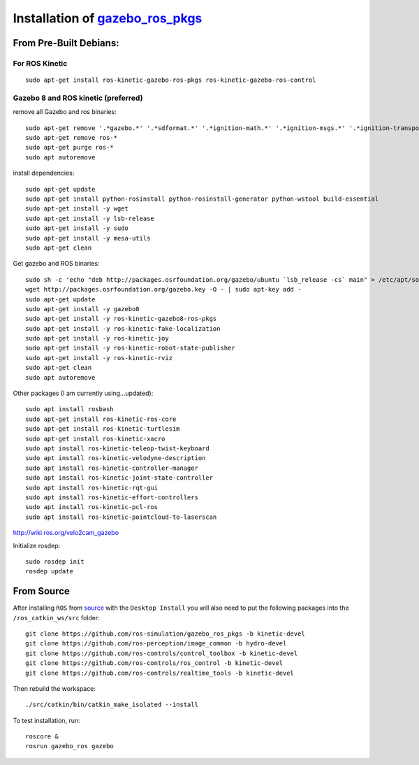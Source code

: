 Installation of `gazebo_ros_pkgs <http://gazebosim.org/tutorials?tut=ros_installing&ver=1.9%2B&cat=connect_ros>`_
=======================================================================================================================


From Pre-Built Debians:
------------------------

For ROS Kinetic 
^^^^^^^^^^^^^^^^^
::

  sudo apt-get install ros-kinetic-gazebo-ros-pkgs ros-kinetic-gazebo-ros-control


Gazebo 8 and ROS kinetic (preferred)
^^^^^^^^^^^^^^^^^^^^^^^^^^^^^^^^^^^^^^^
remove all Gazebo and ros binaries:
::

  sudo apt-get remove '.*gazebo.*' '.*sdformat.*' '.*ignition-math.*' '.*ignition-msgs.*' '.*ignition-transport.*'
  sudo apt-get remove ros-*
  sudo apt-get purge ros-*
  sudo apt autoremove


install dependencies:
::

  sudo apt-get update
  sudo apt-get install python-rosinstall python-rosinstall-generator python-wstool build-essential
  sudo apt-get install -y wget
  sudo apt-get install -y lsb-release
  sudo apt-get install -y sudo
  sudo apt-get install -y mesa-utils
  sudo apt-get clean

Get gazebo and ROS binaries:
::

  sudo sh -c 'echo "deb http://packages.osrfoundation.org/gazebo/ubuntu `lsb_release -cs` main" > /etc/apt/sources.list.d/gazebo-stable.list'
  wget http://packages.osrfoundation.org/gazebo.key -O - | sudo apt-key add -
  sudo apt-get update
  sudo apt-get install -y gazebo8
  sudo apt-get install -y ros-kinetic-gazebo8-ros-pkgs
  sudo apt-get install -y ros-kinetic-fake-localization
  sudo apt-get install -y ros-kinetic-joy
  sudo apt-get install -y ros-kinetic-robot-state-publisher
  sudo apt-get install -y ros-kinetic-rviz
  sudo apt-get clean
  sudo apt autoremove

Other packages (I am currently using...updated):
::

  sudo apt install rosbash
  sudo apt-get install ros-kinetic-ros-core
  sudo apt-get install ros-kinetic-turtlesim
  sudo apt-get install ros-kinetic-xacro
  sudo apt install ros-kinetic-teleop-twist-keyboard
  sudo apt install ros-kinetic-velodyne-description
  sudo apt install ros-kinetic-controller-manager
  sudo apt install ros-kinetic-joint-state-controller
  sudo apt install ros-kinetic-rqt-gui
  sudo apt install ros-kinetic-effort-controllers
  sudo apt install ros-kinetic-pcl-ros
  sudo apt install ros-kinetic-pointcloud-to-laserscan


http://wiki.ros.org/velo2cam_gazebo

Initialize rosdep:
::

  sudo rosdep init
  rosdep update


From Source
------------------------
After installing ``ROS`` from `source <http://wiki.ros.org/Installation/Source>`_ with the ``Desktop Install`` you will also need to put the following packages into the ``/ros_catkin_ws/src`` folder:
::

  git clone https://github.com/ros-simulation/gazebo_ros_pkgs -b kinetic-devel
  git clone https://github.com/ros-perception/image_common -b hydro-devel
  git clone https://github.com/ros-controls/control_toolbox -b kinetic-devel
  git clone https://github.com/ros-controls/ros_control -b kinetic-devel
  git clone https://github.com/ros-controls/realtime_tools -b kinetic-devel

Then rebuild the workspace:
::

  ./src/catkin/bin/catkin_make_isolated --install

To test installation, run:
::

  roscore &
  rosrun gazebo_ros gazebo

